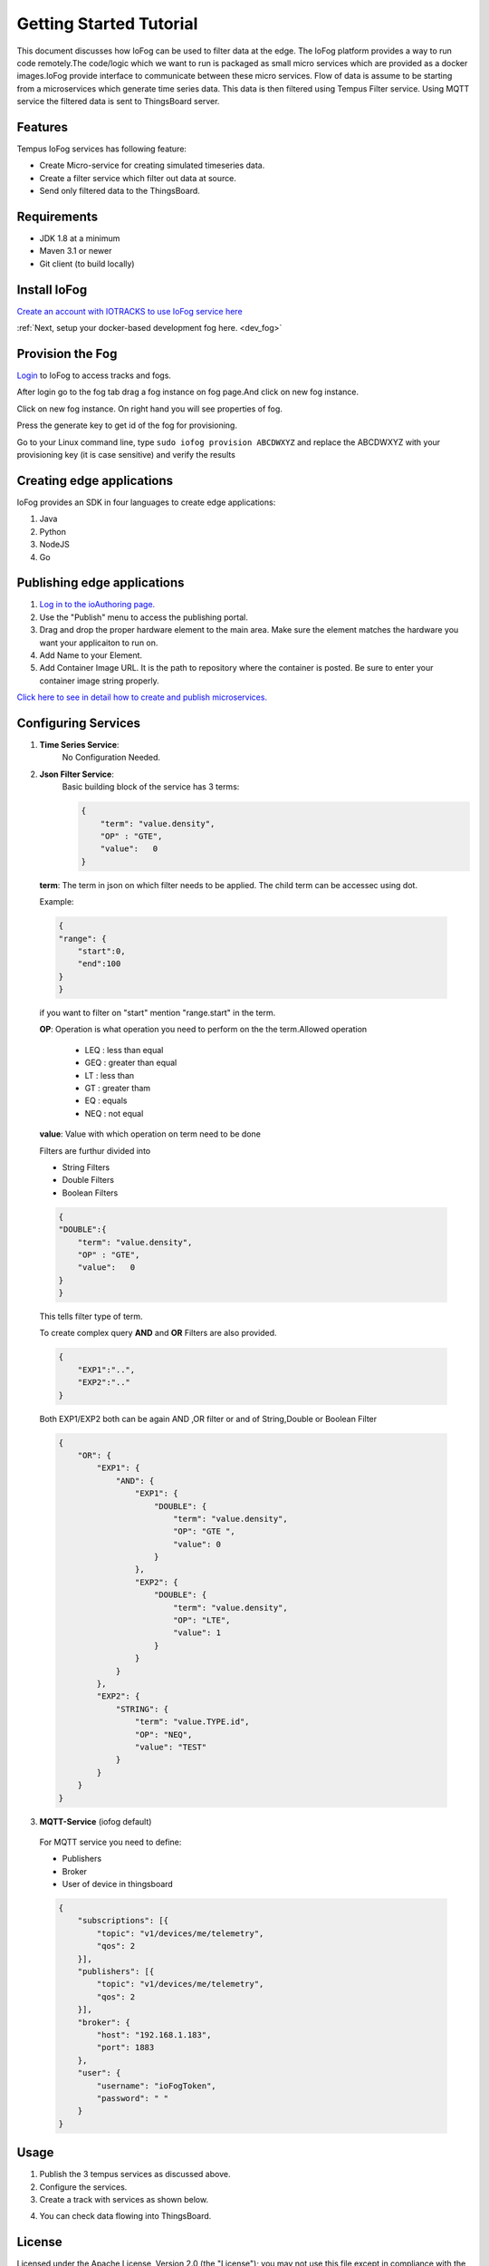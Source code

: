 .. _tutorial:

########################
Getting Started Tutorial
########################

This document discusses how IoFog can be used to filter data at the edge. The IoFog platform provides a way to run code remotely.The code/logic which we want to run is packaged as small micro services which are provided as a docker images.IoFog provide interface to communicate between 
these micro services. Flow of data is assume to be starting from a microservices which generate time series data. This data is then filtered using Tempus Filter service. Using MQTT service the filtered data is sent to ThingsBoard server. 

Features
========
Tempus IoFog services has following feature:

* Create Micro-service for creating simulated timeseries data.
* Create a filter service which filter out data at source. 
* Send only filtered data to the ThingsBoard.

Requirements
============

* JDK 1.8 at a minimum
* Maven 3.1 or newer
* Git client (to build locally)

Install IoFog
=============
`Create an account with IOTRACKS to use IoFog service here <https://iotracks.com/signup>`_

:ref:`Next, setup your docker-based development fog here. <dev_fog>`
    
Provision the Fog
=================
`Login <https://iotracks.com/login>`_ to IoFog to access tracks and fogs.        

After login go to the fog tab drag a fog instance on fog page.And click on new fog instance.

.. image:: /_images/tutorial/1.png

Click on new fog instance. On right hand you will see properties of fog. 

Press the generate key to get id of the fog for provisioning. 

.. image:: /_images/tutorial/2.png   

Go to your Linux command line, type ``sudo iofog provision ABCDWXYZ`` and replace the ABCDWXYZ with your provisioning key (it is case sensitive) and verify the results


Creating edge applications
==========================
IoFog provides an SDK in four languages to create edge applications:

1. Java
2. Python
3. NodeJS
4. Go

Publishing edge applications
============================
1. `Log in to the ioAuthoring page. <https://iotracks.com/login>`_

2. Use the "Publish" menu to access the publishing portal.

3. Drag and drop the proper hardware element to the main area. Make sure the element matches the hardware you want your applicaiton to run on.

4. Add Name to your Element.

5. Add Container Image URL. It is the path to repository where the container is posted. Be sure to enter your container image string properly.


.. image:: /_images/tutorial/3.png 


`Click here to see in detail how to create and publish microservices. <https://iotracks.com/creatingmicroservices>`_

Configuring Services
====================
1. **Time Series Service**:
    No Configuration Needed.
2. **Json Filter Service**:
    Basic building block of the service has 3 terms:
  
  
    .. code-block:: json

        {
            "term": "value.density",
            "OP" : "GTE",
            "value":   0
        }
  
  
  **term**: The term in json on which filter needs to be applied. The child term can be accessec using dot.
  
  Example:

  .. code-block:: json

    {
    "range": {
        "start":0,
        "end":100
    }
    }
    
  if you want to filter on "start" mention "range.start" in the term.
    
  **OP**: Operation is what operation you need to perform on the the term.Allowed operation
  
      - LEQ : less than equal
      - GEQ : greater than equal
      - LT  : less than
      - GT  : greater tham
      - EQ  : equals
      - NEQ : not equal
  
  **value**: Value with which operation on term need to be done
  
  Filters are furthur divided into

  - String Filters
  - Double Filters
  - Boolean Filters

  .. code-block:: json

    {
    "DOUBLE":{
        "term": "value.density",
        "OP" : "GTE",
        "value":   0
    }
    }

  
  This tells filter type of term.
  
  To create complex query **AND** and **OR** Filters are also provided.

  .. code-block:: json

    {
        "EXP1":"..",
        "EXP2":".."
    }

  Both EXP1/EXP2 both can be again AND ,OR filter or and of String,Double or Boolean Filter
  
  .. code-block:: json

    {
        "OR": {
            "EXP1": {
                "AND": {
                    "EXP1": {
                        "DOUBLE": {
                            "term": "value.density",
                            "OP": "GTE ",
                            "value": 0
                        }
                    },
                    "EXP2": {
                        "DOUBLE": {
                            "term": "value.density",
                            "OP": "LTE",
                            "value": 1
                        }
                    }
                }
            },
            "EXP2": {
                "STRING": {
                    "term": "value.TYPE.id",
                    "OP": "NEQ",
                    "value": "TEST"
                }
            }
        }
    }

3. **MQTT-Service** (iofog default)

  For MQTT service you need to define:
  
  - Publishers
  - Broker
  - User of device in thingsboard
  
  .. code-block:: json

    {
        "subscriptions": [{
            "topic": "v1/devices/me/telemetry",
            "qos": 2
        }],
        "publishers": [{
            "topic": "v1/devices/me/telemetry",
            "qos": 2
        }],
        "broker": {
            "host": "192.168.1.183",
            "port": 1883
        },
        "user": {
            "username": "ioFogToken",
            "password": " "
        }
    }

Usage
=====
1. Publish the 3 tempus services as discussed above.
2. Configure the services.
3. Create a track with  services as shown below.

.. image:: /_images/tutorial/4.png 

4) You can check data flowing into ThingsBoard.


License
=======
Licensed under the Apache License, Version 2.0 (the "License");
you may not use this file except in compliance with the License.
You may obtain a copy of the License at:

  http://www.apache.org/licenses/LICENSE-2.0

Unless required by applicable law or agreed to in writing, software
distributed under the License is distributed on an "AS IS" BASIS,
WITHOUT WARRANTIES OR CONDITIONS OF ANY KIND, either express or implied.
See the License for the specific language governing permissions and
limitations under the License.

 


